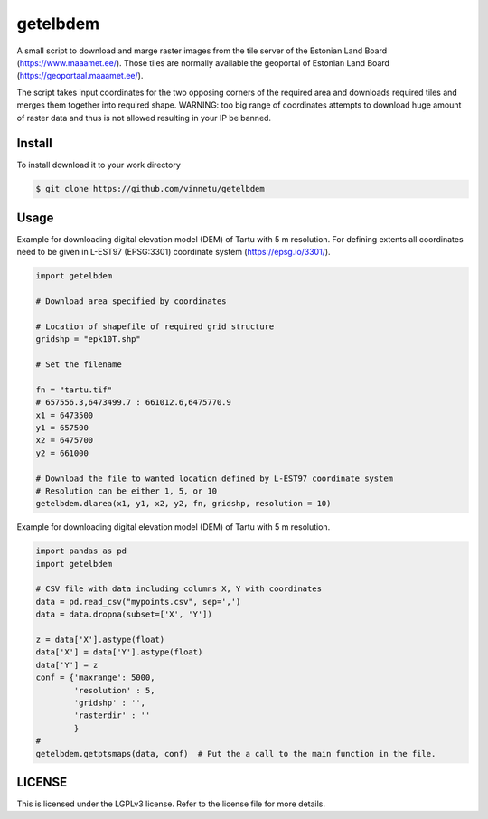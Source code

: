 getelbdem
=========

A small script to download and marge raster images from the tile server of the Estonian Land Board
(`<https://www.maaamet.ee/>`_). Those tiles are normally available the geoportal of Estonian Land Board
(`<https://geoportaal.maaamet.ee/>`_).

The script takes input coordinates for the two opposing corners of the required area and downloads
required tiles and merges them together into required shape. WARNING: too big range of coordinates
attempts to download huge amount of raster data and thus is not allowed resulting in your IP be banned.

Install
-------
To install download it to your work directory

.. code-block:: bash

    $ git clone https://github.com/vinnetu/getelbdem


Usage
-----

Example for downloading digital elevation model (DEM) of Tartu with 5 m resolution. For defining extents
all coordinates need to be given in L-EST97 (EPSG:3301) coordinate system (`<https://epsg.io/3301/>`_).

.. code-block:: python

    import getelbdem

    # Download area specified by coordinates

    # Location of shapefile of required grid structure
    gridshp = "epk10T.shp"

    # Set the filename

    fn = "tartu.tif"
    # 657556.3,6473499.7 : 661012.6,6475770.9
    x1 = 6473500
    y1 = 657500
    x2 = 6475700
    y2 = 661000

    # Download the file to wanted location defined by L-EST97 coordinate system
    # Resolution can be either 1, 5, or 10
    getelbdem.dlarea(x1, y1, x2, y2, fn, gridshp, resolution = 10)


Example for downloading digital elevation model (DEM) of Tartu with 5 m resolution.

.. code-block:: python

    import pandas as pd
    import getelbdem

    # CSV file with data including columns X, Y with coordinates
    data = pd.read_csv("mypoints.csv", sep=',')
    data = data.dropna(subset=['X', 'Y'])

    z = data['X'].astype(float)
    data['X'] = data['Y'].astype(float)
    data['Y'] = z
    conf = {'maxrange': 5000,
            'resolution' : 5,
            'gridshp' : '',
            'rasterdir' : ''
            }
    #
    getelbdem.getptsmaps(data, conf)  # Put the a call to the main function in the file.

LICENSE
-------

This is licensed under the LGPLv3 license. Refer to the license file for more details.



